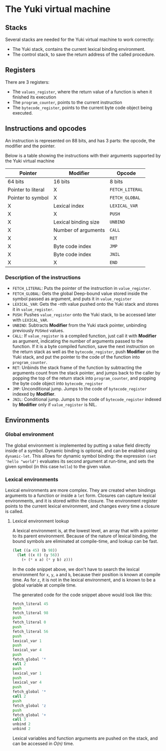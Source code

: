 * The Yuki virtual machine
** Stacks
   Several stacks are needed for the Yuki virtual machine to work
   correctly:

   - The Yuki stack, contains the current lexical binding environment.
   - The control stack, to save the return address of the called
     procedure.

** Registers
   There are 3 registers:
   - The =values_register=, where the return value of a function is when
     it finished its execution
   - The =program_counter=, points to the current instruction
   - The =bytecode_register=, points to the current byte code object
     being executed.

** Instructions and opcodes
   An instruction is represented on 88 bits, and has 3 parts: the
   opcode, the modifier and the pointer.

   Below is a table showing the instructions with their arguments
   supported by the Yuki virtual machine

   | *Pointer*            | *Modifier*             | *Opcode*        |
   |--------------------+----------------------+---------------|
   | 64 bits            | 16 bits              | 8 bits        |
   |--------------------+----------------------+---------------|
   | Pointer to literal | X                    | =FETCH_LITERAL= |
   | Pointer to symbol  | X                    | =FETCH_GLOBAL=  |
   | X                  | Lexical index        | =LEXICAL_VAR=   |
   | X                  | X                    | =PUSH=          |
   | X                  | Lexical binding size | =UNBIND=        |
   | X                  | Number of arguments  | =CALL=          |
   | X                  | X                    | =RET=           |
   | X                  | Byte code index      | =JMP=           |
   | X                  | Byte code index      | =JNIL=          |
   | X                  | X                    | =END=           |
   |--------------------+----------------------+---------------|

*** Description of the instructions
	- =FETCH_LITERAL=: Puts the pointer of the instruction in
      =value_register=.
	- =FETCH_GLOBAL=: Gets the global Deep-bound value stored inside the
      symbol passed as argument, and puts it in =value_register=
	- =LEXICAL_VAR=: Gets the -nth value pushed onto the Yuki stack and
      stores it in =value_register=.
	- =PUSH=: Pushes =value_register= onto the Yuki stack, to be accessed
      later with =LEXICAL_VAR=.
	- =UNBIND=: Subtracts *Modifier* from the Yuki stack pointer,
      unbinding previously =PUSHed= values.
	- =CALL=: If =value_register= is a compiled function, just call it
      with *Modifier* as argument, indicating the number of arguments
      passed to the function. If it is a byte compiled function, save
      the next instruction on the return stack as well as the
      =bytecode_register=, push *Modifier* on the Yuki stack, and put the
      pointer to the code of the function into =program_counter=.
	- =RET=: Unbinds the stack frame of the function by subtracting the
      arguments count from the stack pointer, and jumps back to the
      caller by popping the top of the return stack into
      =program_counter=, and popping the byte code object into
      =bytecode_register=
	- =JMP=: Unconditional jump. Jumps to the code of =bytecode_register=
      indexed by *Modifier*.
	- =JNIL=: Conditional jump. Jumps to the code of =bytecode_register=
      indexed by *Modifier* only if =value_register= is NIL.

** Environments
*** Global environment
	The global environment is implemented by putting a value field
	directly inside of a symbol.  Dynamic binding is optional, and can
	be enabled using =dynamic-let=.  This allows for dynamic symbol
	binding: the expression =(set 'hello "world")= evaluates its second
	argument at run-time, and sets the given symbol (in this case
	=hello=) to the given value.

*** Lexical environments
	Lexical environments are more complex. They are created when
	bindings arguments to a function or inside a =let= form. Closures
	can capture lexical environments, and it is stored within the
	closure. The environment register points to the current lexical
	environment, and changes every time a closure is called.

**** Lexical environment lookup
	 A lexical environment is, at the lowest level, an array that with
	 a pointer to its parent environment. Because of the nature of
	 lexical binding, the bound symbols are eliminated at
	 compile-time, and lookup can be fast.

#+begin_src lisp
(let ((a 45) (b 98))
  (let ((x 0) (y 56))
	(+ (* x a) (* y b) z)))
#+end_src

	 In the code snippet above, we don't have to search the lexical
	 environment for =x=, =y=, =a= and =b=, because their position is known at
	 compile time. As for =z=, it is not in the lexical environment, and
	 is known to be a global variable at compile time.

	 The generated code for the code snippet above would look like
	 this:

#+begin_src asm
fetch_literal 45
push
fetch_literal 98
push
fetch_literal 0
push
fetch_literal 56
push
lexical_var 1
push
lexical_var 4
push
fetch_global '*
call 2
push
lexical_var 1
push
lexical_var 4
push
fetch_global '*
call 2
push
fetch_global 'z
push
fetch_global '+
call 3
unbind 2
unbind 2
#+end_src

	 Lexical variables and function arguments are pushed on the stack,
	 and can be accessed in /O(n)/ time.

